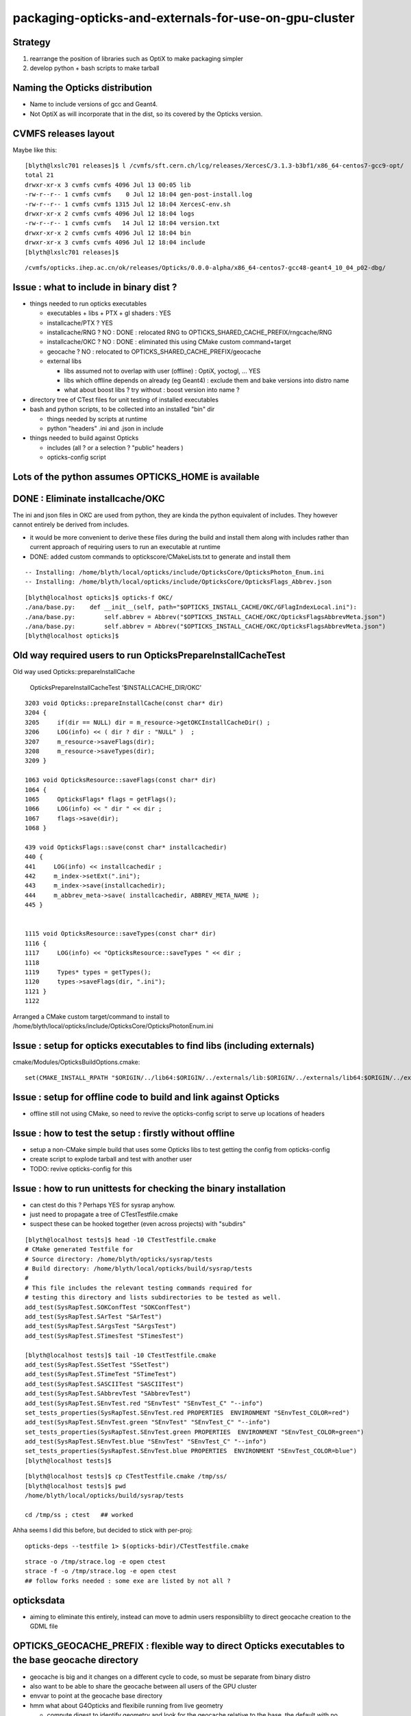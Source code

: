 packaging-opticks-and-externals-for-use-on-gpu-cluster
========================================================

Strategy
----------

1. rearrange the position of libraries such as OptiX to make packaging simpler
2. develop python + bash scripts to make tarball 


Naming the Opticks distribution
--------------------------------

* Name to include versions of gcc and Geant4.
* Not OptiX as will incorporate that in the dist, 
  so its covered by the Opticks version. 


CVMFS releases layout
--------------------------

Maybe like this::

    [blyth@lxslc701 releases]$ l /cvmfs/sft.cern.ch/lcg/releases/XercesC/3.1.3-b3bf1/x86_64-centos7-gcc9-opt/
    total 21
    drwxr-xr-x 3 cvmfs cvmfs 4096 Jul 13 00:05 lib
    -rw-r--r-- 1 cvmfs cvmfs    0 Jul 12 18:04 gen-post-install.log
    -rw-r--r-- 1 cvmfs cvmfs 1315 Jul 12 18:04 XercesC-env.sh
    drwxr-xr-x 2 cvmfs cvmfs 4096 Jul 12 18:04 logs
    -rw-r--r-- 1 cvmfs cvmfs   14 Jul 12 18:04 version.txt
    drwxr-xr-x 2 cvmfs cvmfs 4096 Jul 12 18:04 bin
    drwxr-xr-x 3 cvmfs cvmfs 4096 Jul 12 18:04 include
    [blyth@lxslc701 releases]$ 

::

    /cvmfs/opticks.ihep.ac.cn/ok/releases/Opticks/0.0.0-alpha/x86_64-centos7-gcc48-geant4_10_04_p02-dbg/


Issue : what to include in binary dist ?  
--------------------------------------------

* things needed to run opticks executables 

  * executables + libs + PTX + gl shaders : YES
  * installcache/PTX ? YES
  * installcache/RNG ? NO : DONE : relocated RNG to OPTICKS_SHARED_CACHE_PREFIX/rngcache/RNG
  * installcache/OKC ? NO : DONE : eliminated this using CMake custom command+target 
  * geocache ? NO : relocated to OPTICKS_SHARED_CACHE_PREFIX/geocache 
  * external libs 

    * libs assumed not to overlap with user (offline) : OptiX, yoctogl, ...   YES 
    * libs which offline depends on already (eg Geant4) : exclude them and bake versions into distro name 
    * what about boost libs ? try without : boost version into name ?
 
* directory tree of CTest files for unit testing of installed executables 

* bash and python scripts, to be collected into an installed "bin" dir 

  * things needed by scripts at runtime 
  * python "headers" .ini and .json in include   

* things needed to build against Opticks 

  * includes (all ? or a selection ? "public" headers )
  * opticks-config script 


Lots of the python assumes OPTICKS_HOME is available
-------------------------------------------------------

DONE : Eliminate installcache/OKC
-------------------------------------

The ini and json files in OKC are used from python, they are kinda the python equivalent
of includes.  They however cannot entirely be derived from includes.  

* it would be more convenient to derive these files during the build and install them 
  along with includes rather than current approach of requiring users to run an 
  executable at runtime

* DONE: added custom commands to optickscore/CMakeLists.txt to generate and install them 

::

    -- Installing: /home/blyth/local/opticks/include/OpticksCore/OpticksPhoton_Enum.ini
    -- Installing: /home/blyth/local/opticks/include/OpticksCore/OpticksFlags_Abbrev.json

::

    [blyth@localhost opticks]$ opticks-f OKC/
    ./ana/base.py:    def __init__(self, path="$OPTICKS_INSTALL_CACHE/OKC/GFlagIndexLocal.ini"):
    ./ana/base.py:        self.abbrev = Abbrev("$OPTICKS_INSTALL_CACHE/OKC/OpticksFlagsAbbrevMeta.json")
    ./ana/base.py:        self.abbrev = Abbrev("$OPTICKS_INSTALL_CACHE/OKC/OpticksFlagsAbbrevMeta.json")
    [blyth@localhost opticks]$ 



Old way required users to run OpticksPrepareInstallCacheTest
-------------------------------------------------------------

Old way used Opticks::prepareInstallCache

   OpticksPrepareInstallCacheTest '$INSTALLCACHE_DIR/OKC'
   
::

    3203 void Opticks::prepareInstallCache(const char* dir)
    3204 {
    3205     if(dir == NULL) dir = m_resource->getOKCInstallCacheDir() ;
    3206     LOG(info) << ( dir ? dir : "NULL" )  ;
    3207     m_resource->saveFlags(dir);
    3208     m_resource->saveTypes(dir);
    3209 }

    1063 void OpticksResource::saveFlags(const char* dir)
    1064 {
    1065     OpticksFlags* flags = getFlags();
    1066     LOG(info) << " dir " << dir ;
    1067     flags->save(dir);
    1068 }

    439 void OpticksFlags::save(const char* installcachedir)
    440 {
    441     LOG(info) << installcachedir ;
    442     m_index->setExt(".ini");
    443     m_index->save(installcachedir);
    444     m_abbrev_meta->save( installcachedir, ABBREV_META_NAME );
    445 }


    1115 void OpticksResource::saveTypes(const char* dir)
    1116 {
    1117     LOG(info) << "OpticksResource::saveTypes " << dir ;
    1118 
    1119     Types* types = getTypes();
    1120     types->saveFlags(dir, ".ini");
    1121 }
    1122 


Arranged a CMake custom target/command to install to /home/blyth/local/opticks/include/OpticksCore/OpticksPhotonEnum.ini





Issue : setup for opticks executables to find libs (including externals)
-----------------------------------------------------------------------------

cmake/Modules/OpticksBuildOptions.cmake::

    set(CMAKE_INSTALL_RPATH "$ORIGIN/../lib64:$ORIGIN/../externals/lib:$ORIGIN/../externals/lib64:$ORIGIN/../externals/OptiX/lib64")


Issue : setup for offline code to build and link against Opticks
---------------------------------------------------------------------

* offline still not using CMake, so need to revive the opticks-config script to serve up 
  locations of headers


Issue : how to test the setup : firstly without offline 
---------------------------------------------------------- 

* setup a non-CMake simple build that uses some Opticks libs to test
  getting the config from opticks-config

* create script to explode tarball and test with another user

* TODO: revive opticks-config for this


Issue : how to run unittests for checking the binary installation
------------------------------------------------------------------

* can ctest do this ?  Perhaps YES for sysrap anyhow.
* just need to propagate a tree of CTestTestfile.cmake
* suspect these can be hooked together (even across projects) with "subdirs" 

::

    [blyth@localhost tests]$ head -10 CTestTestfile.cmake
    # CMake generated Testfile for 
    # Source directory: /home/blyth/opticks/sysrap/tests
    # Build directory: /home/blyth/local/opticks/build/sysrap/tests
    # 
    # This file includes the relevant testing commands required for 
    # testing this directory and lists subdirectories to be tested as well.
    add_test(SysRapTest.SOKConfTest "SOKConfTest")
    add_test(SysRapTest.SArTest "SArTest")
    add_test(SysRapTest.SArgsTest "SArgsTest")
    add_test(SysRapTest.STimesTest "STimesTest")

    [blyth@localhost tests]$ tail -10 CTestTestfile.cmake
    add_test(SysRapTest.SSetTest "SSetTest")
    add_test(SysRapTest.STimeTest "STimeTest")
    add_test(SysRapTest.SASCIITest "SASCIITest")
    add_test(SysRapTest.SAbbrevTest "SAbbrevTest")
    add_test(SysRapTest.SEnvTest.red "SEnvTest" "SEnvTest_C" "--info")
    set_tests_properties(SysRapTest.SEnvTest.red PROPERTIES  ENVIRONMENT "SEnvTest_COLOR=red")
    add_test(SysRapTest.SEnvTest.green "SEnvTest" "SEnvTest_C" "--info")
    set_tests_properties(SysRapTest.SEnvTest.green PROPERTIES  ENVIRONMENT "SEnvTest_COLOR=green")
    add_test(SysRapTest.SEnvTest.blue "SEnvTest" "SEnvTest_C" "--info")
    set_tests_properties(SysRapTest.SEnvTest.blue PROPERTIES  ENVIRONMENT "SEnvTest_COLOR=blue")
    [blyth@localhost tests]$ 

::

    [blyth@localhost tests]$ cp CTestTestfile.cmake /tmp/ss/
    [blyth@localhost tests]$ pwd
    /home/blyth/local/opticks/build/sysrap/tests
       
    cd /tmp/ss ; ctest   ## worked

Ahha seems I did this before, but decided to stick with per-proj::

    opticks-deps --testfile 1> $(opticks-bdir)/CTestTestfile.cmake

::

    strace -o /tmp/strace.log -e open ctest 
    strace -f -o /tmp/strace.log -e open ctest    
    ## follow forks needed : some exe are listed by not all ?



opticksdata 
--------------

* aiming to eliminate this entirely, instead can move to admin users responsiblilty 
  to direct geocache creation to the GDML file 


OPTICKS_GEOCACHE_PREFIX : flexible way to direct Opticks executables to the base geocache directory 
------------------------------------------------------------------------------------------------------

* geocache is big and it changes on a different cycle to code, so must be separate from binary distro
* also want to be able to share the geocache between all users of the GPU cluster 
* envvar to point at the geocache base directory 

* hmm what about G4Opticks and flexibile running from live geometry 

  * compute digest to identify geometry and look for the geocache 
    relative to the base, the default with no envvar can be in users home



Running without geocache gives misleading error 
---------------------------------------------------------

* trys to fallback to loading from DAE, thats not what you want should instruct to run geocache-create with a gdml file as input 
  to create the geocahce  

::

    okdist-test

    2019-09-11 19:36:01.264 INFO  [417403] [Opticks::loadOriginCacheMeta@1688]  gdmlpath 
    2019-09-11 19:36:01.264 INFO  [417403] [OpticksHub::loadGeometry@521] [ /tmp/blyth/opticks/okdist-test/geocache/OKX4Test_lWorld0x4bc2710_PV_g4live/g4ok_gltf/f6cc352e44243f8fa536ab483ad390ce/1
    2019-09-11 19:36:01.265 ERROR [417403] [GGeo::init@456]  idpath /tmp/blyth/opticks/okdist-test/geocache/OKX4Test_lWorld0x4bc2710_PV_g4live/g4ok_gltf/f6cc352e44243f8fa536ab483ad390ce/1 cache_exists 0 cache_requested 1 m_loaded_from_cache 0 m_live 0 will_load_libs 0
    2019-09-11 19:36:01.265 WARN  [417403] [OpticksColors::load@71] OpticksColors::load FAILED no file at  dir /tmp/blyth/opticks/okdist-test/opticksdata/resource/OpticksColors with name OpticksColors.json
    2019-09-11 19:36:01.266 ERROR [417403] [GGeo::loadFromG4DAE@624] GGeo::loadFromG4DAE START
    2019-09-11 19:36:01.266 INFO  [417403] [AssimpGGeo::load@162] AssimpGGeo::load  path NULL query all ctrl NULL importVerbosity 0 loaderVerbosity 0
    2019-09-11 19:36:01.266 FATAL [417403] [AssimpGGeo::load@174]  missing G4DAE path (null)
    2019-09-11 19:36:01.266 FATAL [417403] [GGeo::loadFromG4DAE@629] GGeo::loadFromG4DAE FAILED : probably you need to download opticksdata 
    OpSnapTest: /home/blyth/opticks/ggeo/GGeo.cc:633: void GGeo::loadFromG4DAE(): Assertion `rc == 0 && "G4DAE geometry file does not exist, try : opticksdata- ; opticksdata-- "' failed.
    Aborted (core dumped)
    -rw-rw-r--. 1 blyth blyth 11059217 Sep 11 11:32 /home/blyth/local/opticks/tmp/snap00000.ppm








Objective : test use of exploded binary Opticks package by other user
--------------------------------------------------------------------------

Sticking points:

* geocache, installcache, optixcache 



CPack ? Decided NO
-----------------------------

As not using a monolithic CMake proj this 
aint convenient as would make 
individual tgz for all 20 subproj

::

    [blyth@localhost opticks]$ cat cmake/Modules/OpticksProjectOptions.cmake

    set(CPACK_GENERATOR TGZ)
    include(CPack)


Remove RPATH of installed libs and executables for easier deployment
-----------------------------------------------------------------------

* do not want to manage a second set of libs and executables 
  without the RPATH so remove that globally from installed libs

* first see what CMake installs by default 

hg diff cmake/Modules/OpticksBuildOptions.cmake::

     set(BUILD_SHARED_LIBS ON)
    -set(CMAKE_INSTALL_RPATH_USE_LINK_PATH TRUE)
    +
    +
    +# add the automatically determined parts of the RPATH
    +# which point to directories outside the build tree to the install RPATH
    +# set(CMAKE_INSTALL_RPATH_USE_LINK_PATH TRUE)
    +
    +# the RPATH to be used when installing
    +#SET(CMAKE_INSTALL_RPATH "")
    +


Then full rebuild::

   om-clean
   om-conf
   om-install


CMake emits::

    Set runtime path of "/home/blyth/local/opticks/lib/OKG4Test" to ""


This way forces user to manage LD_LIBRARY_PATH : a recipe for problems.


examples/UseOptiX
---------------------

::

    [blyth@localhost UseOptiX]$ UseOptiX
    UseOptiX: error while loading shared libraries: liboptix.so.6.0.0: cannot open shared object file: No such file or directory
    [blyth@localhost UseOptiX]$ 
    [blyth@localhost UseOptiX]$ 
    [blyth@localhost UseOptiX]$ ldd UseOptiX
    ldd: ./UseOptiX: No such file or directory
    [blyth@localhost UseOptiX]$ ldd $(which UseOptiX)
        linux-vdso.so.1 =>  (0x00007ffe6c98f000)
        liboptix.so.6.0.0 => not found
        liboptixu.so.6.0.0 => not found
        liboptix_prime.so.6.0.0 => not found
        libcurand.so.10 => /usr/local/cuda-10.1/lib64/libcurand.so.10 (0x00007fd1d7211000)
        libstdc++.so.6 => /lib64/libstdc++.so.6 (0x00007fd1d6f0a000)
        libm.so.6 => /lib64/libm.so.6 (0x00007fd1d6c08000)
        libgcc_s.so.1 => /lib64/libgcc_s.so.1 (0x00007fd1d69f2000)
        libc.so.6 => /lib64/libc.so.6 (0x00007fd1d6625000)
        librt.so.1 => /lib64/librt.so.1 (0x00007fd1d641d000)
        libpthread.so.0 => /lib64/libpthread.so.0 (0x00007fd1d6201000)
        libdl.so.2 => /lib64/libdl.so.2 (0x00007fd1d5ffd000)
        /lib64/ld-linux-x86-64.so.2 (0x00007fd1db272000)
    [blyth@localhost UseOptiX]$ 


::

    [blyth@localhost UseOptiX]$ LD_LIBRARY_PATH=$(opticks-prefix)/lib:$(opticks-prefix)/lib64:$(opticks-prefix)/externals/lib:$(opticks-prefix)/externals/lib64:$(opticks-prefix)/externals/optix/lib64 UseOptiX
    OptiX 6.0.0
    Number of Devices = 2

    Device 0: TITAN V
      Compute Support: 7 0
      Total Memory: 12621381632 bytes
    Device 1: TITAN RTX
      Compute Support: 7 5
      Total Memory: 25364987904 bytes
     RT_FORMAT_FLOAT4 size 16
    [blyth@localhost UseOptiX]$ 



try $ORIGIN in CMAKE_INSTALL_RPATH
-----------------------------------------


::

     09 #[=[
     10 opticks-llp '$ORIGIN/..'
     11 #]=]
     12 set(CMAKE_INSTALL_RPATH "$ORIGIN/../lib:$ORIGIN/../lib64:$ORIGIN/../externals/lib:$ORIGIN/../externals/lib64:$ORIGIN/../externals/optix/lib64")
     13


Was expecting to need to escape the dollar, but apparently not with CMake 3.13.4::

    [blyth@localhost UseOptiX]$ chrpath /home/blyth/local/opticks/lib/UseOptiX
    /home/blyth/local/opticks/lib/UseOptiX: RPATH=$ORIGIN/../lib:$ORIGIN/../lib64:$ORIGIN/../externals/lib:$ORIGIN/../externals/lib64:$ORIGIN/../externals/optix/lib64
    [blyth@localhost UseOptiX]$ ldd /home/blyth/local/opticks/lib/UseOptiX
        linux-vdso.so.1 =>  (0x00007ffe7e9a9000)
        liboptix.so.6.0.0 => /home/blyth/local/opticks/lib/../externals/optix/lib64/liboptix.so.6.0.0 (0x00007f11998b5000)
        liboptixu.so.6.0.0 => /home/blyth/local/opticks/lib/../externals/optix/lib64/liboptixu.so.6.0.0 (0x00007f1199523000)
        liboptix_prime.so.6.0.0 => /home/blyth/local/opticks/lib/../externals/optix/lib64/liboptix_prime.so.6.0.0 (0x00007f11985be000)
        libcurand.so.10 => /usr/local/cuda-10.1/lib64/libcurand.so.10 (0x00007f119455d000)
        libstdc++.so.6 => /lib64/libstdc++.so.6 (0x00007f1194256000)
        libm.so.6 => /lib64/libm.so.6 (0x00007f1193f54000)
        libgcc_s.so.1 => /lib64/libgcc_s.so.1 (0x00007f1193d3e000)
        libc.so.6 => /lib64/libc.so.6 (0x00007f1193971000)
        libdl.so.2 => /lib64/libdl.so.2 (0x00007f119376d000)
        /lib64/ld-linux-x86-64.so.2 (0x00007f1199b84000)
        libpthread.so.0 => /lib64/libpthread.so.0 (0x00007f1193551000)
        librt.so.1 => /lib64/librt.so.1 (0x00007f1193349000)
    [blyth@localhost UseOptiX]$ 


::

    [blyth@localhost opticks]$ objdump -x $(which OpSnapTest)  | grep RPATH
    RPATH                $ORIGIN/../lib:$ORIGIN/../lib64:$ORIGIN/../externals/lib:$ORIGIN/../externals/lib64:$ORIGIN/../externals/optix/lib64




Bundle up $LOCAL_BASE/opticks
--------------------------------

::

    [blyth@localhost opticks]$ du -hs $LOCAL_BASE/opticks
    14G	/home/blyth/local/opticks

    python or bash script to select only whats needed at runtime

    * executables
    * libs 
    * PTX
    * resources ?
  

running from the exploded binary tarball in /tmp/tt
------------------------------------------------------

Simply adjust PATH::

    [blyth@localhost opticks]$ which OpSnapTest
    /tmp/tt/lib/OpSnapTest
    [blyth@localhost opticks]$ chrpath $(which OpSnapTest)
    /tmp/tt/lib/OpSnapTest: RPATH=$ORIGIN/../lib:$ORIGIN/../lib64:$ORIGIN/../externals/lib:$ORIGIN/../externals/lib64:$ORIGIN/../externals/optix/lib64
    [blyth@localhost opticks]$ 


Expecting to have resource problems, but no it just worked.  Because the topdown locations are all compiled in::

    [blyth@localhost issues]$ which OKConfTest
    /tmp/tt/lib/OKConfTest
    [blyth@localhost issues]$ 
    [blyth@localhost issues]$ 
    [blyth@localhost issues]$ OKConfTest
    OKConf::Dump
                         OKConf::CUDAVersionInteger() 10010
                        OKConf::OptiXVersionInteger() 60000
                   OKConf::ComputeCapabilityInteger() 70
                            OKConf::CMAKE_CXX_FLAGS()  -fvisibility=hidden -fvisibility-inlines-hidden -fdiagnostics-show-option -Wall -Wno-unused-function -Wno-comment -Wno-deprecated -Wno-shadow
                            OKConf::OptiXInstallDir() /usr/local/OptiX_600
                       OKConf::Geant4VersionInteger() 1042
                       OKConf::OpticksInstallPrefix() /home/blyth/local/opticks
                       OKConf::ShaderDir()            /home/blyth/local/opticks/gl

     OKConf::Check() 0


Need a way to override the compiled in install prefix ? OR Perhaps just not do that. Either:

* envvar OPTICKS_INSTALL_PREFIX 
* relative to the location of the binary similar to RPATH $ORIGIN/.. 
  but users can put binaries that use Opticks libs anywhere, so 
  needs to be envvar



need to remake all the examples with the new ORIGIN RPATH
------------------------------------------------------------



ldd shows absolute paths : FIXED
---------------------------------------

::

    [blyth@localhost lib]$ ldd OpSnapTest 
        linux-vdso.so.1 =>  (0x00007ffd481c0000)
        libOKOP.so => /home/blyth/local/opticks/lib64/libOKOP.so (0x00007f3ec3a8f000)
        libOptiXRap.so => /home/blyth/local/opticks/lib64/libOptiXRap.so (0x00007f3ec370c000)
        liboptix.so.6.0.0 => /usr/local/OptiX_600/lib64/liboptix.so.6.0.0 (0x00007f3ec343d000)
        liboptixu.so.6.0.0 => /usr/local/OptiX_600/lib64/liboptixu.so.6.0.0 (0x00007f3ec30ab000)
        liboptix_prime.so.6.0.0 => /usr/local/OptiX_600/lib64/liboptix_prime.so.6.0.0 (0x00007f3ec2146000)
        ...


* :google:`CMake build relocatable binary and libraries`


* https://cmake.org/cmake/help/git-stage/prop_tgt/BUILD_RPATH_USE_ORIGIN.html

This property is initialized by the value of the variable CMAKE_BUILD_RPATH_USE_ORIGIN.

On platforms that support runtime paths (RPATH) with the $ORIGIN token, setting
this property to TRUE enables relative paths in the build RPATH for executables
and shared libraries that point to shared libraries in the same build tree.

Normally the build RPATH of a binary contains absolute paths to the directory
of each shared library it links to. The RPATH entries for directories contained
within the build tree can be made relative to enable relocatable builds and to
help achieve reproducible builds by omitting the build directory from the build
environment.

This property has no effect on platforms that do not support the $ORIGIN token
in RPATH, or when the CMAKE_SKIP_RPATH variable is set. The runtime path set
through the BUILD_RPATH target property is also unaffected by this property.
  


* https://gitlab.kitware.com/cmake/community/wikis/doc/cmake/RPATH-handling

* https://stackoverflow.com/questions/48312419/cmake-build-executable-with-relative-paths-for-dependencies-relocatable-executa

As you want to have executable and libraries to be relocatable as whole, using $ORIGIN in RPATH could be your choice.


* https://gitlab.kitware.com/cmake/community/wikis/doc/cmake/RPATH-handling#recommendations

  $ORIGIN: On Linux/Solaris, it's probably a very good idea to specify any
  RPATH setting one requires to look up the location of a package's
  private libraries via a relative expression, to not lose the
  capability to provide a fully relocatable package. This is what
  $ORIGIN is for. In CMAKE_INSTALL_RPATH lines, it should have its
  dollar sign escaped with a backslash to have it end up with proper
  syntax in the final executable. See also the CMake and
  $ORIGIN
  discussion. For Mac OS X, there is a similar @rpath, @loader_path and
  @executable_path mechanism. While dependent libraries use @rpath in
  their install name, relocatable executables should use @loader_path and
  @executable_path in their RPATH. For example, you can set
  CMAKE_INSTALL_RPATH to @loader_path, and if an executable depends on
  "@rpath/libbar.dylib", the loader will then search for
  "@loader_path/libbar.dylib", where @rpath was effectively substituted
  with @loader_path.



CMake and $ORIGIN


* https://cmake.org/pipermail/cmake/2008-January/019290.html

James,

The lack of braces was deliberate - the $ORIGIN string is not a
CMake variable but a special token that should be passed to the
linker without any expansion (the Linux linker provides special
handling for rpath components that use $ORIGIN).



I did try $$ and it helps, but not always (see the end of
the original post). The problem is that $ symbols that are
part of the _value_ of the CMake _LINKER_FLAGS variables
are treated using rules that aren't clear at all (at least
to me). On my system, a single $ is all that's needed for
shared library linker flags but $$ is required for exe
linker flags. But on another system the situation is the
opposite (shared libs get $$, exes get $).

For the time being, I'm using the macro below to paper over
the differences (on Linux, at least).

Iker

# =========================================================
MACRO (APPEND_CMAKE_INSTALL_RPATH RPATH_DIRS)
   IF (NOT ${ARGC} EQUAL 1)
     MESSAGE(SEND_ERROR "APPEND_CMAKE_INSTALL_RPATH takes 1 argument")
   ENDIF (NOT ${ARGC} EQUAL 1)
   FOREACH ( RPATH_DIR ${RPATH_DIRS} )
     IF ( NOT ${RPATH_DIR} STREQUAL "" )
        FILE( TO_CMAKE_PATH ${RPATH_DIR} RPATH_DIR )
        STRING( SUBSTRING ${RPATH_DIR} 0 1 RPATH_FIRST_CHAR )
        IF ( NOT ${RPATH_FIRST_CHAR} STREQUAL "/" )
          # relative path; CMake handling for these is unclear,
          # add them directly to the linker line. Add both $ORIGIN
          # and $$ORIGIN to ensure correct behavior for exes and
          # shared libraries.
          SET ( RPATH_DIR "$ORIGIN/${RPATH_DIR}:$$ORIGIN/${RPATH_DIR}" )
          SET ( CMAKE_EXE_LINKER_FLAGS
                "${CMAKE_EXE_LINKER_FLAGS} -Wl,-rpath,'${RPATH_DIR}'" )
          SET ( CMAKE_SHARED_LINKER_FLAGS
                "${CMAKE_SHARED_LINKER_FLAGS} -Wl,-rpath,'${RPATH_DIR}'" )
        ELSE ( NOT ${RPATH_FIRST_CHAR} STREQUAL "/" )
          # absolute path
          SET ( CMAKE_INSTALL_RPATH "${CMAKE_INSTALL_RPATH}:${RPATH_DIR}" )
        ENDIF ( NOT ${RPATH_FIRST_CHAR} STREQUAL "/" )
     ENDIF ( NOT ${RPATH_DIR} STREQUAL "" )
   ENDFOREACH ( RPATH_DIR )
ENDMACRO ( APPEND_CMAKE_INSTALL_RPATH )

The macro takes a list of paths and can be used like this:

    APPEND_CMAKE_INSTALL_RPATH(".;../../;/usr/local/lib")

 > Oh, sorry.  Rereading your mail message more closely, you want a "$"
 > character to pass through properly.
 >
 > Did you try "$$" in the original code (not the one with the single quotes)?
 >
 >     SET(CMAKE_INSTALL_RPATH
 >        "${CMAKE_INSTALL_RPATH}:$$ORIGIN/../xxx")
 >
 > Or perhaps other stuff like on this recent wiki addition?
 >
 > http://www.cmake.org/Wiki/CMake:VariablesListsStrings#Escaping
 >
 > There was a recent thread called "how to escape the $ dollar sign?"
 >
 > James




:google:`RPATH $ORIGIN`


Avoid dollar escaping problems with XORIGIN and chrpath
----------------------------------------------------------

* https://enchildfone.wordpress.com/2010/03/23/a-description-of-rpath-origin-ld_library_path-and-portable-linux-binaries/

$ORIGIN is a special variable that means ‘this executable’, and it means the
actual executable filename, as readlink would see it, so symlinks are followed.
In other words, $ORIGIN is special and resolves to wherever the binary is at
runtime.


So you have to compile the executable so it puts an RPATH in the header.  You
do this by giving a special flag to gcc which will give it to ld, the linker.
It goes like this:

-Wl,-rpath=$ORIGIN/../lib

Getting this value into gcc is not easy.  Because of quoting issues, you can’t
just stick this anywhere, the $ dollar sign gets interpreted by the shell, etc,
so what I like to do is just set it to this:

-Wl,-rpath=XORIGIN/../lib

I replaced the dollar sign with the letter X.  After the binary is compiled and
made I will use chrpath to set the string to what I want it to which is the
same thing with a dollar sign.  Remember the constant pool, that’s why you need
to reserve space in the exe.  This is a trick to side-step the quoting hell
that many people on the net have suffered through, myself included.  Luckily I
saw a neat sidestep.

Coaxing ./configure to get this in there:

LDFLAGS="-Wl,-rpath=XORIGIN/../lib" ./configure --prefix=/blabla/place

See the X? That will be replaced by a dollar sign later when you run chrpath on
the resultant binaries.  The configure script will see the LDFLAGS and pass it
to gcc etc and the build system will incorporate that flag.  See the comma
between -Wl and -rpath?  That’s necessary too.


::

    CHRPATH(1)    change rpath/runpath in binaries    CHRPATH(1)

    NAME
           chrpath - change the rpath or runpath in binaries

    SYNOPSIS
           chrpath [ -v | --version ] [ -d | --delete ] [ -r <path> |  --replace <path> ] 
                   [ -c | --convert ] [ -l | --list ] [ -h | --help ] <program> [ <program> ... ]

    DESCRIPTION
           chrpath  changes,  lists  or  removes  the  rpath or runpath setting in
           a binary.  The rpath, or runpath if it is present, is where the runtime linker
           should look for the libraries needed for a program.

    OPTIONS

           ...

           -r <path> | --replace <path>
                  Replace current rpath or runpath setting with the path given.  
                  The new path must be shorter or the same length as the current path.
           ...

           -l | --list
                  List the current rpath or runpath (default)




LD_TRACE_LOADED_OBJECTS more reliable than ldd
--------------------------------------------------

::

    user@debian:~$ LD_TRACE_LOADED_OBJECTS=1 ./symlinked-ffmpeg
     linux-gate.so.1 =>  (0xb77fc000)
     libavdevice.so.52 => /home/user/i/bin/../lib/libavdevice.so.52 (0xb77f4000)
     libavformat.so.52 => /home/user/i/bin/../lib/libavformat.so.52 (0xb77d9000)
     libavcodec.so.52 => /home/user/i/bin/../lib/libavcodec.so.52 (0xb76d7000)
     libavutil.so.49 => /home/user/i/bin/../lib/libavutil.so.49 (0xb76c6000)
     libm.so.6 => /lib/i686/cmov/libm.so.6 (0xb7692000)
     libc.so.6 => /lib/i686/cmov/libc.so.6 (0xb754b000)
     /lib/ld-linux.so.2 (0xb77fd000)

So this command actually works.  What this command does is set an environment
variable called LD_TRACE_LOADED_OBJECTS and then run the executable.  When the
linux loader sees this env variable has been set, instead of running the exe it
will output the libs that it loads instead and exit.  So you’re seeing the
“real” libs that get loaded rather then some shell script fuckup, which is what
I think ldd is.



Try changing RPATH to find OptiX libs in new location
---------------------------------------------------------

::

    [blyth@localhost lib]$ pwd
    /home/blyth/local/opticks/lib

    [blyth@localhost lib]$ chrpath UseOptiX
    UseOptiX: RPATH=/usr/local/OptiX_600/lib64:/usr/local/cuda-10.1/lib64


::

    [blyth@localhost lib]$ mkdir -p /tmp/tt/lib64/
    [blyth@localhost lib]$ cp -P /usr/local/OptiX_600/lib64/* /tmp/tt/lib64/   ## preserve symbolic links
    [blyth@localhost lib]$ ll /tmp/tt/lib64/
    total 398708
    drwxrwxr-x. 3 blyth blyth        19 Apr 25 21:34 ..
    lrwxrwxrwx. 1 blyth blyth        17 Apr 25 21:34 libcudnn.so.7 -> libcudnn.so.7.3.1
    lrwxrwxrwx. 1 blyth blyth        13 Apr 25 21:34 libcudnn.so -> libcudnn.so.7
    -rwxr-xr-x. 1 blyth blyth 345962592 Apr 25 21:34 libcudnn.so.7.3.1
    lrwxrwxrwx. 1 blyth blyth        26 Apr 25 21:34 liboptix_denoiser.so -> liboptix_denoiser.so.6.0.0
    lrwxrwxrwx. 1 blyth blyth        23 Apr 25 21:34 liboptix_prime.so -> liboptix_prime.so.6.0.0
    -rwxr-xr-x. 1 blyth blyth  43365763 Apr 25 21:34 liboptix_denoiser.so.6.0.0
    -rwxr-xr-x. 1 blyth blyth    795949 Apr 25 21:34 liboptix.so.6.0.0
    lrwxrwxrwx. 1 blyth blyth        17 Apr 25 21:34 liboptix.so -> liboptix.so.6.0.0
    -rwxr-xr-x. 1 blyth blyth  13958597 Apr 25 21:34 liboptix_prime.so.6.0.0
    lrwxrwxrwx. 1 blyth blyth        32 Apr 25 21:34 liboptix_ssim_predictor.so -> liboptix_ssim_predictor.so.6.0.0
    lrwxrwxrwx. 1 blyth blyth        18 Apr 25 21:34 liboptixu.so -> liboptixu.so.6.0.0
    -rwxr-xr-x. 1 blyth blyth   2602424 Apr 25 21:34 liboptix_ssim_predictor.so.6.0.0
    drwxrwxr-x. 2 blyth blyth      4096 Apr 25 21:34 .
    -rwxr-xr-x. 1 blyth blyth   1574438 Apr 25 21:34 liboptixu.so.6.0.0
    [blyth@localhost lib]$ 


::

    [blyth@localhost lib]$ chrpath --replace /tmp/tt/lib64:/usr/local/cuda-10.1/lib64 UseOptiX
    UseOptiX: RPATH=/usr/local/OptiX_600/lib64:/usr/local/cuda-10.1/lib64
    UseOptiX: new RPATH: /tmp/tt/lib64:/usr/local/cuda-10.1/lib64
    [blyth@localhost lib]$ 

    [blyth@localhost lib]$ chrpath UseOptiX
    UseOptiX: RPATH=/tmp/tt/lib64:/usr/local/cuda-10.1/lib64


    [blyth@localhost lib]$ UseOptiX   ## still working but is it loading the relocated libs
    OptiX 6.0.0
    Number of Devices = 2

    Device 0: TITAN V
      Compute Support: 7 0
      Total Memory: 12621381632 bytes
    Device 1: TITAN RTX
      Compute Support: 7 5
      Total Memory: 25364987904 bytes
     RT_FORMAT_FLOAT4 size 16
    [blyth@localhost lib]$ 


    [blyth@localhost lib]$ ldd UseOptiX          ## ldd thinks so 
        linux-vdso.so.1 =>  (0x00007ffd37363000)
        liboptix.so.6.0.0 => /tmp/tt/lib64/liboptix.so.6.0.0 (0x00007f867f183000)
        liboptixu.so.6.0.0 => /tmp/tt/lib64/liboptixu.so.6.0.0 (0x00007f867edf1000)
        liboptix_prime.so.6.0.0 => /tmp/tt/lib64/liboptix_prime.so.6.0.0 (0x00007f867de8c000)
        libcurand.so.10 => /usr/local/cuda-10.1/lib64/libcurand.so.10 (0x00007f8679e2b000)
        libstdc++.so.6 => /lib64/libstdc++.so.6 (0x00007f8679b24000)
        libm.so.6 => /lib64/libm.so.6 (0x00007f8679822000)
        libgcc_s.so.1 => /lib64/libgcc_s.so.1 (0x00007f867960c000)
        libc.so.6 => /lib64/libc.so.6 (0x00007f867923f000)
        libdl.so.2 => /lib64/libdl.so.2 (0x00007f867903b000)
        /lib64/ld-linux-x86-64.so.2 (0x00007f867f452000)
        libpthread.so.0 => /lib64/libpthread.so.0 (0x00007f8678e1f000)
        librt.so.1 => /lib64/librt.so.1 (0x00007f8678c17000)

    [blyth@localhost lib]$ LD_TRACE_LOADED_OBJECTS=1 ./UseOptiX
        linux-vdso.so.1 =>  (0x00007ffe3d33d000)
        liboptix.so.6.0.0 => /tmp/tt/lib64/liboptix.so.6.0.0 (0x00007fe56e238000)
        liboptixu.so.6.0.0 => /tmp/tt/lib64/liboptixu.so.6.0.0 (0x00007fe56dea6000)
        liboptix_prime.so.6.0.0 => /tmp/tt/lib64/liboptix_prime.so.6.0.0 (0x00007fe56cf41000)
        libcurand.so.10 => /usr/local/cuda-10.1/lib64/libcurand.so.10 (0x00007fe568ee0000)
        libstdc++.so.6 => /lib64/libstdc++.so.6 (0x00007fe568bd9000)
        libm.so.6 => /lib64/libm.so.6 (0x00007fe5688d7000)
        libgcc_s.so.1 => /lib64/libgcc_s.so.1 (0x00007fe5686c1000)
        libc.so.6 => /lib64/libc.so.6 (0x00007fe5682f4000)
        libdl.so.2 => /lib64/libdl.so.2 (0x00007fe5680f0000)
        /lib64/ld-linux-x86-64.so.2 (0x00007fe56e507000)
        libpthread.so.0 => /lib64/libpthread.so.0 (0x00007fe567ed4000)
        librt.so.1 => /lib64/librt.so.1 (0x00007fe567ccc000)



::

     find . -name '*.so' ! -path './build/*' ! -path '*.build' 

     find . -name '*.so' ! -path './build/*' ! -path '*\.build*' 




Extracting OptiX with prefix
-------------------------------

::

    [blyth@localhost local]$ pwd
    /usr/local
    [blyth@localhost local]$ sh NVIDIA-OptiX-SDK-6.0.0-linux64-25650775.sh --prefix=/tmp/local

    ...

    Do you accept the license? [yN]: 
    y
    By default the NVIDIA OptiX will be installed in:
      "/tmp/local/NVIDIA-OptiX-SDK-6.0.0-linux64"
    Do you want to include the subdirectory NVIDIA-OptiX-SDK-6.0.0-linux64?
    Saying no will install in: "/tmp/local" [Yn]: 
    n

    Using target directory: /tmp/local
    Extracting, please wait...

    Unpacking finished successfully
    [blyth@localhost local]$ 
    Do you accept the license? [yN]: 
    y
    By default the NVIDIA OptiX will be installed in:
      "/tmp/local/NVIDIA-OptiX-SDK-6.0.0-linux64"
    Do you want to include the subdirectory NVIDIA-OptiX-SDK-6.0.0-linux64?
    Saying no will install in: "/tmp/local" [Yn]: 
    n

    Using target directory: /tmp/local
    Extracting, please wait...

    Unpacking finished successfully
    [blyth@localhost local]$ 


    [blyth@localhost ~]$ ll /tmp/local/
    total 28
    drwxrwxrwt. 23 root  root  8192 Apr 25 22:02 ..
    drwxrwxr-x.  2 blyth blyth 4096 Apr 25 22:03 lib64
    drwxrwxr-x.  2 blyth blyth  221 Apr 25 22:03 doc
    drwxrwxr-x.  5 blyth blyth 4096 Apr 25 22:03 include
    drwxrwxr-x.  4 blyth blyth 4096 Apr 25 22:03 SDK-precompiled-samples
    drwxrwxr-x.  7 blyth blyth   87 Apr 25 22:03 .
    drwxrwxr-x. 41 blyth blyth 4096 Apr 25 22:03 SDK
    [blyth@localhost ~]$ ll /tmp/local/lib64/
    total 398708
    -rwxr-xr-x. 1 blyth blyth 345962592 Jan 26 03:45 libcudnn.so.7.3.1
    -rwxr-xr-x. 1 blyth blyth   2602424 Jan 26 03:56 liboptix_ssim_predictor.so.6.0.0
    -rwxr-xr-x. 1 blyth blyth  43365763 Jan 26 03:56 liboptix_denoiser.so.6.0.0
    -rwxr-xr-x. 1 blyth blyth   1574438 Jan 26 03:56 liboptixu.so.6.0.0
    -rwxr-xr-x. 1 blyth blyth    795949 Jan 26 03:56 liboptix.so.6.0.0
    -rwxr-xr-x. 1 blyth blyth  13958597 Jan 26 03:56 liboptix_prime.so.6.0.0
    lrwxrwxrwx. 1 blyth blyth        26 Jan 26 03:57 liboptix_denoiser.so -> liboptix_denoiser.so.6.0.0
    lrwxrwxrwx. 1 blyth blyth        13 Jan 26 03:57 libcudnn.so -> libcudnn.so.7
    lrwxrwxrwx. 1 blyth blyth        18 Jan 26 03:57 liboptixu.so -> liboptixu.so.6.0.0
    lrwxrwxrwx. 1 blyth blyth        32 Jan 26 03:57 liboptix_ssim_predictor.so -> liboptix_ssim_predictor.so.6.0.0
    lrwxrwxrwx. 1 blyth blyth        17 Jan 26 03:57 liboptix.so -> liboptix.so.6.0.0
    lrwxrwxrwx. 1 blyth blyth        23 Jan 26 03:57 liboptix_prime.so -> liboptix_prime.so.6.0.0
    lrwxrwxrwx. 1 blyth blyth        17 Jan 26 03:57 libcudnn.so.7 -> libcudnn.so.7.3.1
    drwxrwxr-x. 2 blyth blyth      4096 Apr 25 22:03 .
    drwxrwxr-x. 7 blyth blyth        87 Apr 25 22:03 ..
    [blyth@localhost ~]$ 


::

    optix600-install-experimental()
    {
        ## for packaging purposes need to try treating OptiX more like any other external
        cd /usr/local
        local prefix=$LOCAL_BASE/opticks/externals/optix
        mkdir -p $prefix
        echo need to say yes then no to the installer
        sh NVIDIA-OptiX-SDK-6.0.0-linux64-25650775.sh --prefix=$prefix
    }





Try the ORIGIN trick
-----------------------

::

    [blyth@localhost lib]$ chrpath UseOptiX
    UseOptiX: RPATH=/home/blyth/local/opticks/externals/optix/lib64:/usr/local/cuda-10.1/lib64

    [blyth@localhost lib]$ UseOptiX
    OptiX 6.0.0
    Number of Devices = 2

    Device 0: TITAN V
      Compute Support: 7 0
      Total Memory: 12621381632 bytes
    Device 1: TITAN RTX
      Compute Support: 7 5
      Total Memory: 25364987904 bytes
     RT_FORMAT_FLOAT4 size 16


    [blyth@localhost lib]$ pwd
    /home/blyth/local/opticks/lib

    [blyth@localhost lib]$ chrpath -r \$ORIGIN/../externals/optix/lib64:/usr/local/cuda-10.1/lib64 UseOptiX
    UseOptiX: RPATH=/home/blyth/local/opticks/externals/optix/lib64:/usr/local/cuda-10.1/lib64
    UseOptiX: new RPATH: $ORIGIN/../externals/optix/lib64:/usr/local/cuda-10.1/lib64


    [blyth@localhost lib]$ ldd UseOptiX
        linux-vdso.so.1 =>  (0x00007fff71be0000)
        liboptix.so.6.0.0 => /home/blyth/local/opticks/lib/./../externals/optix/lib64/liboptix.so.6.0.0 (0x00007f55eeb56000)
        liboptixu.so.6.0.0 => /home/blyth/local/opticks/lib/./../externals/optix/lib64/liboptixu.so.6.0.0 (0x00007f55ee7c4000)
        liboptix_prime.so.6.0.0 => /home/blyth/local/opticks/lib/./../externals/optix/lib64/liboptix_prime.so.6.0.0 (0x00007f55ed85f000)
        libcurand.so.10 => /usr/local/cuda-10.1/lib64/libcurand.so.10 (0x00007f55e97fe000)
        libstdc++.so.6 => /lib64/libstdc++.so.6 (0x00007f55e94f7000)
        libm.so.6 => /lib64/libm.so.6 (0x00007f55e91f5000)
        libgcc_s.so.1 => /lib64/libgcc_s.so.1 (0x00007f55e8fdf000)
        libc.so.6 => /lib64/libc.so.6 (0x00007f55e8c12000)
        libdl.so.2 => /lib64/libdl.so.2 (0x00007f55e8a0e000)
        /lib64/ld-linux-x86-64.so.2 (0x00007f55eee25000)
        libpthread.so.0 => /lib64/libpthread.so.0 (0x00007f55e87f2000)
        librt.so.1 => /lib64/librt.so.1 (0x00007f55e85ea000)
    [blyth@localhost lib]$ l /home/blyth/local/opticks/lib/./../externals/optix/lib64/liboptix.so.6.0.0
    -rwxr-xr-x. 1 blyth blyth 795949 Jan 26 03:56 /home/blyth/local/opticks/lib/./../externals/optix/lib64/liboptix.so.6.0.0
    [blyth@localhost lib]$ 


::

    [blyth@localhost lib]$ LD_TRACE_LOADED_OBJECTS=1 ./UseOptiX
        linux-vdso.so.1 =>  (0x00007fffe6994000)
        liboptix.so.6.0.0 => /home/blyth/local/opticks/lib/../externals/optix/lib64/liboptix.so.6.0.0 (0x00007fe0d7160000)
        liboptixu.so.6.0.0 => /home/blyth/local/opticks/lib/../externals/optix/lib64/liboptixu.so.6.0.0 (0x00007fe0d6dce000)
        liboptix_prime.so.6.0.0 => /home/blyth/local/opticks/lib/../externals/optix/lib64/liboptix_prime.so.6.0.0 (0x00007fe0d5e69000)
        libcurand.so.10 => /usr/local/cuda-10.1/lib64/libcurand.so.10 (0x00007fe0d1e08000)
        libstdc++.so.6 => /lib64/libstdc++.so.6 (0x00007fe0d1b01000)
        libm.so.6 => /lib64/libm.so.6 (0x00007fe0d17ff000)
        libgcc_s.so.1 => /lib64/libgcc_s.so.1 (0x00007fe0d15e9000)
        libc.so.6 => /lib64/libc.so.6 (0x00007fe0d121c000)
        libdl.so.2 => /lib64/libdl.so.2 (0x00007fe0d1018000)
        /lib64/ld-linux-x86-64.so.2 (0x00007fe0d742f000)
        libpthread.so.0 => /lib64/libpthread.so.0 (0x00007fe0d0dfc000)
        librt.so.1 => /lib64/librt.so.1 (0x00007fe0d0bf4000)
    [blyth@localhost lib]$ 
    [blyth@localhost lib]$ objdump -x UseOptiX | grep RPATH
      RPATH                $ORIGIN/../externals/optix/lib64:/usr/local/cuda-10.1/lib64
    [blyth@localhost lib]$ 


Create directory structure in /tmp/tt with libs and exe in same relative positions::


    [blyth@localhost tt]$ mkdir -p externals/optix
    [blyth@localhost tt]$ mv lib64 externals/optix/
    [blyth@localhost tt]$ pwd
    /tmp/tt
    [blyth@localhost tt]$ mkdir lib
    [blyth@localhost tt]$ cd lib

Check the ORIGIN RPATH::

    [blyth@localhost lib]$ chrpath UseOptiX 
    UseOptiX: RPATH=$ORIGIN/../externals/optix/lib64:/usr/local/cuda-10.1/lib64
    [blyth@localhost lib]$ l ../externals/optix/lib64/
    total 398704
    -rwxr-xr-x. 1 blyth blyth   1574438 Apr 25 21:34 liboptixu.so.6.0.0
    -rwxr-xr-x. 1 blyth blyth   2602424 Apr 25 21:34 liboptix_ssim_predictor.so.6.0.0
    lrwxrwxrwx. 1 blyth blyth        18 Apr 25 21:34 liboptixu.so -> liboptixu.so.6.0.0
    lrwxrwxrwx. 1 blyth blyth        32 Apr 25 21:34 liboptix_ssim_predictor.so -> liboptix_ssim_predictor.so.6.0.0
    -rwxr-xr-x. 1 blyth blyth  13958597 Apr 25 21:34 liboptix_prime.so.6.0.0
    lrwxrwxrwx. 1 blyth blyth        17 Apr 25 21:34 liboptix.so -> liboptix.so.6.0.0
    -rwxr-xr-x. 1 blyth blyth    795949 Apr 25 21:34 liboptix.so.6.0.0
    -rwxr-xr-x. 1 blyth blyth  43365763 Apr 25 21:34 liboptix_denoiser.so.6.0.0
    lrwxrwxrwx. 1 blyth blyth        23 Apr 25 21:34 liboptix_prime.so -> liboptix_prime.so.6.0.0
    lrwxrwxrwx. 1 blyth blyth        26 Apr 25 21:34 liboptix_denoiser.so -> liboptix_denoiser.so.6.0.0
    -rwxr-xr-x. 1 blyth blyth 345962592 Apr 25 21:34 libcudnn.so.7.3.1
    lrwxrwxrwx. 1 blyth blyth        13 Apr 25 21:34 libcudnn.so -> libcudnn.so.7
    lrwxrwxrwx. 1 blyth blyth        17 Apr 25 21:34 libcudnn.so.7 -> libcudnn.so.7.3.1

    [blyth@localhost lib]$ UseOptiX
    OptiX 6.0.0
    Number of Devices = 2

    Device 0: TITAN V
      Compute Support: 7 0
      Total Memory: 12621381632 bytes
    Device 1: TITAN RTX
      Compute Support: 7 5
      Total Memory: 25364987904 bytes
     RT_FORMAT_FLOAT4 size 16
    [blyth@localhost lib]$ 
    [blyth@localhost lib]$ pwd
    /tmp/tt/lib
    [blyth@localhost lib]$ 

    [blyth@localhost lib]$ /tmp/tt/lib/UseOptiX
    OptiX 6.0.0
    Number of Devices = 2

    Device 0: TITAN V
      Compute Support: 7 0
      Total Memory: 12621381632 bytes
    Device 1: TITAN RTX
      Compute Support: 7 5
      Total Memory: 25364987904 bytes
     RT_FORMAT_FLOAT4 size 16
    [blyth@localhost lib]$ 


    [blyth@localhost lib]$ pwd
    /tmp/tt/lib
    [blyth@localhost lib]$ LD_TRACE_LOADED_OBJECTS=1 ./UseOptiX
        linux-vdso.so.1 =>  (0x00007ffc2ab26000)
        liboptix.so.6.0.0 => /tmp/tt/lib/../externals/optix/lib64/liboptix.so.6.0.0 (0x00007fa352e3c000)
        liboptixu.so.6.0.0 => /tmp/tt/lib/../externals/optix/lib64/liboptixu.so.6.0.0 (0x00007fa352aaa000)
        liboptix_prime.so.6.0.0 => /tmp/tt/lib/../externals/optix/lib64/liboptix_prime.so.6.0.0 (0x00007fa351b45000)
        libcurand.so.10 => /usr/local/cuda-10.1/lib64/libcurand.so.10 (0x00007fa34dae4000)
        libstdc++.so.6 => /lib64/libstdc++.so.6 (0x00007fa34d7dd000)
        libm.so.6 => /lib64/libm.so.6 (0x00007fa34d4db000)
        libgcc_s.so.1 => /lib64/libgcc_s.so.1 (0x00007fa34d2c5000)
        libc.so.6 => /lib64/libc.so.6 (0x00007fa34cef8000)
        libdl.so.2 => /lib64/libdl.so.2 (0x00007fa34ccf4000)
        /lib64/ld-linux-x86-64.so.2 (0x00007fa35310b000)
        libpthread.so.0 => /lib64/libpthread.so.0 (0x00007fa34cad8000)
        librt.so.1 => /lib64/librt.so.1 (0x00007fa34c8d0000)



RUNPATH vs RPATH
-------------------

* http://longwei.github.io/rpath_origin/

here is the catch, RUNPATH is recommended over RPATH, and RPATH is deprecated,
but RUNPATH is currently not supported by all systems…


* https://software.intel.com/sites/default/files/m/a/1/e/dsohowto.pdf

* ~/opticks_refs/dsohowto.pdf


p40 of 47


For each object, DSO as well as executable, the author can define a “run path”.
The dynamic linker will use the value of the path string when searching for
dependencies of the object the run path is defined in. Run paths comes is two
variants, of which one is deprecated. The runpaths are accessible through
entries in the dynamic section as field with the tags DT_RPATH and DT_RUNPATH.
The difference between the two value is when during the search for
dependencies they are used. The DT_RPATH value is used first, before any other
path, specifically before the path defined in the LD_LIBRARY_PATH environment
variable. This is problematic since it does not allow the user to overwrite
the value. Therefore DT_RPATH is deprecated. The introduction of the new
variant, DT_RUNPATH, corrects this oversight by requiring the value is used
after the path in LD_LIBRARY_PATH.  If both a DT_RPATH and a DT_RUNPATH entry
are available, the former is ignored. To add a string to the run path one
must use the -rpath or -R for the linker. I.e., on the gcc command line one
must use something like gcc -Wl,-rpath,/some/dir:/dir2 file.o

This will add the two named directories to the run path in the order in which
say appear on the command line. If more than one -rpath/-R option is given the
parameters will be concatenated with a separating colon. The order is once
again the same as on the linker command line. For compatibility reasons with
older version of the linker DT RPATH entries are created by default. The linker
op- tion --enable-new-dtags must be used to also add DT RUNPATH entry. This
will cause both, DT RPATH and DT RUNPATH entries, to be created.


